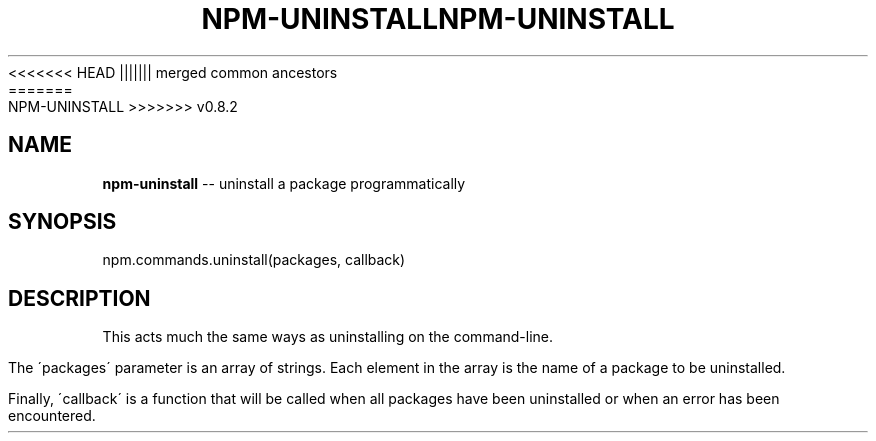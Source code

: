 .\" Generated with Ronnjs/v0.1
.\" http://github.com/kapouer/ronnjs/
.
<<<<<<< HEAD
.TH "NPM\-UNINSTALL" "3" "June 2012" "" ""
||||||| merged common ancestors
.TH "NPM\-UNINSTALL" "3" "May 2012" "" ""
=======
.TH "NPM\-UNINSTALL" "3" "July 2012" "" ""
>>>>>>> v0.8.2
.
.SH "NAME"
\fBnpm-uninstall\fR \-\- uninstall a package programmatically
.
.SH "SYNOPSIS"
.
.nf
npm\.commands\.uninstall(packages, callback)
.
.fi
.
.SH "DESCRIPTION"
This acts much the same ways as uninstalling on the command\-line\.
.
.P
The \'packages\' parameter is an array of strings\. Each element in the array is
the name of a package to be uninstalled\.
.
.P
Finally, \'callback\' is a function that will be called when all packages have been
uninstalled or when an error has been encountered\.
